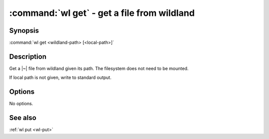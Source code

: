.. program:: wl-get
.. _wl-get:

:command:`wl get` - get a file from wildland
============================================

Synopsis
--------

| :command:`wl get <wildland-path> [<local-path>]`

Description
-----------

Get a |~| file from wildland given its path. The filesystem does not need to be
mounted.

If local path is not given, write to standard output.

Options
-------

No options.

See also
--------

:ref:`wl put <wl-put>`
